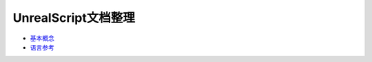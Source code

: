 ********************
UnrealScript文档整理
********************

- `基本概念 <https://api.unrealengine.com/udk/Three/UnrealScriptFoundationsCH.html>`_


- `语言参考 <https://api.unrealengine.com/udk/Three/UnrealScriptReferenceCH.html>`_
